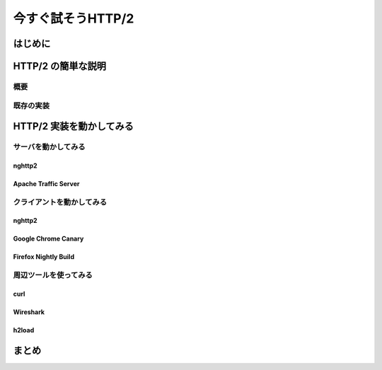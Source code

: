 今すぐ試そうHTTP/2
==================

はじめに
---------

HTTP/2 の簡単な説明
--------------------

概要
^^^^^

既存の実装
^^^^^^^^^^

HTTP/2 実装を動かしてみる
--------------------------

サーバを動かしてみる
^^^^^^^^^^^^^^^^^^^^^

nghttp2
""""""""

Apache Traffic Server
""""""""""""""""""""""

クライアントを動かしてみる
^^^^^^^^^^^^^^^^^^^^^^^^^^^

nghttp2
"""""""""

Google Chrome Canary
"""""""""""""""""""""

Firefox Nightly Build
"""""""""""""""""""""""

周辺ツールを使ってみる
^^^^^^^^^^^^^^^^^^^^^^^^

curl
"""""

Wireshark
""""""""""

h2load
"""""""

まとめ
-------

